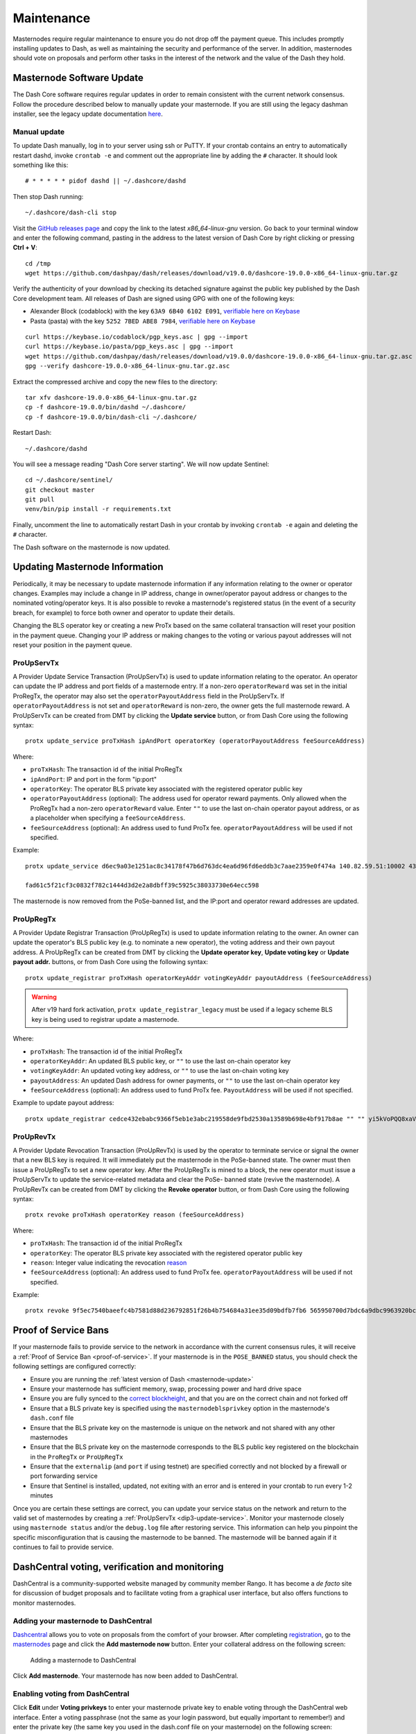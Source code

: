 .. meta::
   :description: Maintaining a Dash masternode involves staying up to date with the latest version, voting and handling payments
   :keywords: dash, cryptocurrency, masternode, maintenance, maintain, payments, withdrawal, voting, monitoring, dip3, upgrade, deterministic

.. _masternode-maintenance:

===========
Maintenance
===========

Masternodes require regular maintenance to ensure you do not drop off
the payment queue. This includes promptly installing updates to Dash, as
well as maintaining the security and performance of the server. In
addition, masternodes should vote on proposals and perform other tasks
in the interest of the network and the value of the Dash they hold.


.. _masternode-update:

Masternode Software Update
==========================

The Dash Core software requires regular updates in order to remain
consistent with the current network consensus. Follow the procedure
described below to manually update your masternode. If you are still
using the legacy dashman installer, see the legacy update documentation
`here <https://docs.dash.org/en/0.15.0/masternodes/maintenance.html#masternode-software-update>`__.

Manual update
-------------

To update Dash manually, log in to your server using ssh or PuTTY. If
your crontab contains an entry to automatically restart dashd, invoke
``crontab -e`` and comment out the appropriate line by adding the ``#``
character. It should look something like this::

  # * * * * * pidof dashd || ~/.dashcore/dashd

Then stop Dash running::

  ~/.dashcore/dash-cli stop

Visit the `GitHub releases page
<https://github.com/dashpay/dash/releases>`_ and copy the link to the
latest `x86_64-linux-gnu` version. Go back to your terminal window and
enter the following command, pasting in the address to the latest
version of Dash Core by right clicking or pressing **Ctrl + V**::

  cd /tmp
  wget https://github.com/dashpay/dash/releases/download/v19.0.0/dashcore-19.0.0-x86_64-linux-gnu.tar.gz

Verify the authenticity of your download by checking its detached
signature against the public key published by the Dash Core development
team. All releases of Dash are signed using GPG with one of the
following keys:

- Alexander Block (codablock) with the key ``63A9 6B40 6102 E091``,
  `verifiable here on Keybase <https://keybase.io/codablock>`__
- Pasta (pasta) with the key ``5252 7BED ABE8 7984``, `verifiable here
  on Keybase <https://keybase.io/pasta>`__

::

  curl https://keybase.io/codablock/pgp_keys.asc | gpg --import
  curl https://keybase.io/pasta/pgp_keys.asc | gpg --import
  wget https://github.com/dashpay/dash/releases/download/v19.0.0/dashcore-19.0.0-x86_64-linux-gnu.tar.gz.asc
  gpg --verify dashcore-19.0.0-x86_64-linux-gnu.tar.gz.asc

Extract the compressed archive and copy the new files to the directory::

  tar xfv dashcore-19.0.0-x86_64-linux-gnu.tar.gz
  cp -f dashcore-19.0.0/bin/dashd ~/.dashcore/
  cp -f dashcore-19.0.0/bin/dash-cli ~/.dashcore/

Restart Dash::

  ~/.dashcore/dashd

You will see a message reading "Dash Core server starting". We will now
update Sentinel::

  cd ~/.dashcore/sentinel/
  git checkout master
  git pull
  venv/bin/pip install -r requirements.txt

Finally, uncomment the line to automatically restart Dash in your
crontab by invoking ``crontab -e`` again and deleting the ``#``
character.

The Dash software on the masternode is now updated.


.. _update-dip3-config:

Updating Masternode Information
===============================

Periodically, it may be necessary to update masternode information if
any information relating to the owner or operator changes. Examples may
include a change in IP address, change in owner/operator payout address
or changes to the nominated voting/operator keys. It is also possible to
revoke a masternode's registered status (in the event of a security
breach, for example) to force both owner and operator to update their
details.

Changing the BLS operator key or creating a new ProTx based on the same
collateral transaction will reset your position in the payment queue.
Changing your IP address or making changes to the voting or various
payout addresses will not reset your position in the payment queue.

.. _dip3-update-service:

ProUpServTx
-----------

A Provider Update Service Transaction (ProUpServTx) is used to update
information relating to the operator. An operator can update the IP
address and port fields of a masternode entry. If a non-zero
``operatorReward`` was set in the initial ProRegTx, the operator may
also set the ``operatorPayoutAddress`` field in the ProUpServTx. If
``operatorPayoutAddress`` is not set and ``operatorReward`` is non-zero,
the owner gets the full masternode reward. A ProUpServTx can be created
from DMT by clicking the **Update service** button, or from Dash Core
using the following syntax::

  protx update_service proTxHash ipAndPort operatorKey (operatorPayoutAddress feeSourceAddress)

Where:

- ``proTxHash``: The transaction id of the initial ProRegTx
- ``ipAndPort``: IP and port in the form "ip:port"
- ``operatorKey``: The operator BLS private key associated with the
  registered operator public key
- ``operatorPayoutAddress`` (optional): The address used for operator 
  reward payments. Only allowed when the ProRegTx had a non-zero 
  ``operatorReward`` value. Enter ``""`` to use the
  last on-chain operator payout address, or as a placeholder when 
  specifying a ``feeSourceAddress``.
- ``feeSourceAddress`` (optional): An address used to fund ProTx fee. 
  ``operatorPayoutAddress`` will be used if not specified.

Example::

  protx update_service d6ec9a03e1251ac8c34178f47b6d763dc4ea6d96fd6eddb3c7aae2359e0f474a 140.82.59.51:10002 4308daa8de099d3d5f81694f6b618381e04311b9e0345b4f8b025392c33b0696 yf6Cj6VcCfDxU5yweAT3NKKvm278rVbkhu

  fad61c5f21cf3c0832f782c1444d3d2e2a8dbff39c5925c38033730e64ecc598

The masternode is now removed from the PoSe-banned list, and the IP:port
and operator reward addresses are updated.

.. _dip3-update-registrar:

ProUpRegTx
----------

A Provider Update Registrar Transaction (ProUpRegTx) is used to update
information relating to the owner. An owner can update the operator's
BLS public key (e.g. to nominate a new operator), the voting address and
their own payout address. A ProUpRegTx can be created from DMT by
clicking the **Update operator key**, **Update voting key** or **Update
payout addr.** buttons, or from Dash Core using the following syntax::

  protx update_registrar proTxHash operatorKeyAddr votingKeyAddr payoutAddress (feeSourceAddress)

.. warning::
   After v19 hard fork activation, ``protx update_registrar_legacy`` must
   be used if a legacy scheme BLS key is being used to registrar update a
   masternode.

Where:

- ``proTxHash``: The transaction id of the initial ProRegTx
- ``operatorKeyAddr``: An updated BLS public key, or ``""`` to use the
  last on-chain operator key
- ``votingKeyAddr``: An updated voting key address, or ``""`` to use the
  last on-chain voting key
- ``payoutAddress``: An updated Dash address for owner payments, or 
  ``""`` to use the last on-chain operator key
- ``feeSourceAddress`` (optional): An address used to fund ProTx fee. 
  ``PayoutAddress`` will be used if not specified.

Example to update payout address::

  protx update_registrar cedce432ebabc9366f5eb1e3abc219558de9fbd2530a13589b698e4bf917b8ae "" "" yi5kVoPQQ8xaVoriytJFzpvKomAQxg6zea


ProUpRevTx
----------

A Provider Update Revocation Transaction (ProUpRevTx) is used by the
operator to terminate service or signal the owner that a new BLS key is
required. It will immediately put the masternode in the PoSe-banned
state. The owner must then issue a ProUpRegTx to set a new operator key.
After the ProUpRegTx is mined to a block, the new operator must issue a
ProUpServTx to update the service-related metadata and clear the PoSe-
banned state (revive the masternode). A ProUpRevTx can be created from
DMT by clicking the **Revoke operator** button, or from Dash Core using
the following syntax::

  protx revoke proTxHash operatorKey reason (feeSourceAddress)

Where:

- ``proTxHash``: The transaction id of the initial ProRegTx
- ``operatorKey``: The operator BLS private key associated with the
  registered operator public key
- ``reason``: Integer value indicating the revocation `reason <https://github.com/dashpay/dips/blob/master/dip-0003.md#appendix-a-reasons-for-self-revocation-of-operators>`__
- ``feeSourceAddress`` (optional): An address used to fund ProTx fee. 
  ``operatorPayoutAddress`` will be used if not specified.

Example::

  protx revoke 9f5ec7540baeefc4b7581d88d236792851f26b4b754684a31ee35d09bdfb7fb6 565950700d7bdc6a9dbc9963920bc756551b02de6e4711eff9ba6d4af59c0101 0


Proof of Service Bans
=====================

If your masternode fails to provide service to the network in accordance
with the current consensus rules, it will receive a :ref:`Proof of Service Ban <proof-of-service>`.
If your masternode is in the ``POSE_BANNED`` status, you should check
the following settings are configured correctly:

- Ensure you are running the :ref:`latest version of Dash <masternode-update>`
- Ensure your masternode has sufficient memory, swap, processing power 
  and hard drive space
- Ensure you are fully synced to the `correct blockheight <https://insight.dash.org/insight/>`__, 
  and that you are on the correct chain and not forked off
- Ensure that a BLS private key is specified using the 
  ``masternodeblsprivkey`` option in the masternode's ``dash.conf`` file
- Ensure that the BLS private key on the masternode is unique on the 
  network and not shared with any other masternodes
- Ensure that the BLS private key on the masternode corresponds to the 
  BLS public key registered on the blockchain in the ``ProRegTx`` or 
  ``ProUpRegTx``
- Ensure that the ``externalip`` (and ``port`` if using testnet) are 
  specified correctly and not blocked by a firewall or port forwarding 
  service
- Ensure that Sentinel is installed, updated, not exiting with an error 
  and is entered in your crontab to run every 1-2 minutes

Once you are certain these settings are correct, you can update your
service status on the network and return to the valid set of masternodes
by creating a :ref:`ProUpServTx <dip3-update-service>`. Monitor your
masternode closely using ``masternode status`` and/or the ``debug.log``
file after restoring service. This information can help you pinpoint the
specific misconfiguration that is causing the masternode to be banned.
The masternode will be banned again if it continues to fail to provide
service.


DashCentral voting, verification and monitoring
===============================================

DashCentral is a community-supported website managed by community member
Rango. It has become a *de facto* site for discussion of budget
proposals and to facilitate voting from a graphical user interface, but
also offers functions to monitor masternodes.

Adding your masternode to DashCentral
-------------------------------------

`Dashcentral <https://www.dashcentral.org/>`_ allows you to vote on
proposals from the comfort of your browser. After completing
`registration <https://www.dashcentral.org/register>`_, go to the
`masternodes <https://www.dashcentral.org/masternodes>`_ page and click
the **Add masternode now** button. Enter your collateral address on the
following screen:

.. figure:: img/maintenance-dc-add-masternode.png
   :width: 400px

   Adding a masternode to DashCentral

Click **Add masternode**. Your masternode has now been added to
DashCentral.

Enabling voting from DashCentral
--------------------------------

Click **Edit** under **Voting privkeys** to enter your masternode
private key to enable voting through the DashCentral web interface.
Enter a voting passphrase (not the same as your login password, but
equally important to remember!) and enter the private key (the same key
you used in the dash.conf file on your masternode) on the following
screen:

.. figure:: img/maintenance-dc-add-privkey.png
   :width: 400px

   Adding voting privkeys to DashCentral

It is important to note that the private key to start your masternode is
unrelated to the private keys to the collateral address storing your
1000 DASH. These keys can be used to issue commands on behalf of the
masternode, such as voting, but cannot be used to access the collateral.
The keys are encrypted on your device and never stored as plain text on
DashCentral servers. Once you have entered the key, click **Store
encrypted voting privkeys on server**. You can now vote on proposals
from the DashCentral web interface.

Verifying ownership
-------------------

You can also issue a message from your address to verify ownership of
your masternode to DashCentral. Click **Unverified** under **Ownership**
and the following screen will appear:

.. figure:: img/maintenance-dc-verify.png
   :width: 400px

   Verifying ownership of your masternode to DashCentral

Instructions on how to sign your collateral address using a software
wallet appear. If you are using a hardware wallet other than Trezor, you
will need to use the DMT app to sign the address. If you are using the
Trezor hardware wallet, go to your `Trezor wallet
<https://wallet.trezor.io/>`_, copy the collateral address and click
**Sign & Verify**. The following screen will appear, where you can enter
the message provided by DashCentral and the address you wish to sign:

.. figure:: img/maintenance-dc-sign.png
   :width: 400px

   Signing a message from the Trezor Wallet

Click **Sign**, confirm on your Trezor device and enter your PIN to sign
the message. A message signature will appear in the **Signature** box.
Copy this signature and paste it into the box on DashCentral and click
**Verify ownership**. Verification is now complete.

.. figure:: img/maintenance-dc-verified.png
   :width: 400px

   Masternode ownership has been successfully verified

Installing the DashCentral monitoring script
--------------------------------------------

DashCentral offers a service to monitor your masternode, automatically
restart dashd in the event of a crash and send email in the event of an
error. Go to the `Account settings
<https://www.dashcentral.org/account/edit>`_ page and generate a new API
key, adding a PIN to your account if necessary. Scroll to the following
screen:

.. figure:: img/maintenance-dc-monitoring.png
   :width: 400px

   Setting up the DashCentral monitoring script

Copy the link to the current version of the dashcentral script by right-
click and selecting **Copy link address**. Open PuTTY and connect to
your masternode, then type::

  wget https://www.dashcentral.org/downloads/dashcentral-updater-v6.tgz

Replace the link with the current version of dashcentral-updater as
necessary. Decompress the archive using the following command::

  tar xvzf dashcentral-updater-v6.tgz

View your masternode configuration details by typing::

  cat .dashcore/dash.conf

Copy the values for ``rpcuser`` and ``rpcpassword``. Then edit the
dashcentral configuration by typing::

  nano dashcentral-updater/dashcentral.conf

Replace the values for ``api_key``, your masternode collateral address,
``rpc_user``, ``rpc_password``, ``daemon_binary`` and ``daemon_datadir``
according to your system. A common configuration, where ``lwhite`` is
the name of the Linux user, may look like this:

.. figure:: img/maintenance-dc-update-config.png
   :width: 400px

   DashCentral updater configuration file

::

  ################
  # dashcentral-updater configuration
  ################

  our %settings = (
      # Enter your DashCentral api key here
      'api_key' => 'api_key_from_dashcentral'
  );

  our %masternodes = (
      'masternode_collateral_address' => {
          'rpc_host'           => 'localhost',
          'rpc_port'           => 9998,
          'rpc_user'           => 'rpc_user_from_dash.conf',
          'rpc_password'       => 'rpc_password_from_dash.conf',
          'daemon_autorestart' => 'enabled',
          'daemon_binary'      => '/home/<username>/.dashcore/dashd',
          'daemon_datadir'     => '/home/<username>/.dashcore'
      }
  );

Press **Ctrl + X** to exit, confirm you want save with **Y** and press
**Enter**. Test your configuration by running the dashcentral script,
then check the website. If it was successful, you will see that an
update has been sent::

  dashcentral-updater/dcupdater

.. figure:: img/maintenance-dc-update.png
   :width: 400px

   Manually testing the DashCentral updater

.. figure:: img/maintenance-dc-success.png
   :width: 400px

   DashCentral updater has successfully sent data to the DashCentral
   site

Once you have verified your configuration is working, we can edit the
crontab on your system to schedule the dcupdater script to run every 2
minutes. This allows the system to give you early warning in the event
of a fault and will even restart the dashd daemon if it hangs or
crashes. This is an effective way to make sure you do not drop off the
payment queue. Type the following command::

  crontab -e

Select an editor if necessary and add the following line to your crontab
after the line for sentinel, replacing lwhite with your username on your
system::

  */2 * * * * /home/lwhite/dashcentral-updater/dcupdater

.. figure:: img/maintenance-dc-crontab.png
   :width: 400px

   Editing crontab to run the DashCentral updater automatically

Press **Ctrl + X** to exit, confirm you want save with **Y** and press
**Enter**. The dcupdater script will now run every two minutes, restart
dashd whenever necessary and email you in the event of an error.

Masternode monitoring tools
===========================

Several sites operated by community members are available to monitor key
information and statistics relating to the masternode network.

Block Explorers
---------------

Since Dash is a public blockchain, it is possible to use block explorers
to view the balances of any Dash public address, as well as examine the
transactions entered in any given block. Each unique transaction is also
searchable by its txid. A number of block explorers are available for
the Dash network.

- `Blockchair <https://blockchair.com/dash>`__ offers a block explorer
  with detailed visualizations to analyse the Dash blockchain.
- `CryptoID <https://chainz.cryptoid.info/>`__ offers a `Dash blockchain
  explorer <https://chainz.cryptoid.info/dash/>`__ and a `function
  <https://chainz.cryptoid.info/dash/masternodes.dws>`__ to view and map
  Dash masternodes.
- `BitInfoCharts <https://bitinfocharts.com>`_ offers a `page
  <https://bitinfocharts.com/dash/>`_ of price statistics and
  information and a `blockchain explorer
  <https://bitinfocharts.com/dash/explorer/>`__.
- `CoinCheckup <https://coincheckup.com/coins/dash/charts>`__ offers a
  range of statistics and data on most blockchains, including Dash.
- `Dash.org <https://www.dash.org/>`__ includes a blockchain explorer
  at `explorer.dash.org <https://explorer.dash.org/insight/>`__ and
  `insight.dash.org <https://insight.dash.org/insight/>`__.
- `Trezor <https://trezor.io/>`__ operates a `blockchain explorer <https
  ://dash-bitcore1.trezor.io/>`__ powered by a `Dash fork
  <https://github.com/dashevo/insight-ui>`__ of `insight
  <https://insight.is/>`__, an advanced blockchain API tool

Dash Masternode Tool
--------------------

https://github.com/Bertrand256/dash-masternode-tool

Written and maintained by community member Bertrand256, Dash Masternode
Tool (DMT) allows you to start a masternode from all major hardware
wallets such as Trezor, Ledger and KeepKey. It also supports functions
to vote on proposals and withdraw masternode payments without affecting
the collateral transaction.

DASH Ninja
----------

https://www.dashninja.pl

DASH Ninja, operated by forum member and Dash Core developer elbereth,
offers key statistics on the adoption of different versions of Dash
across the masternode network. Several features to monitor governance of
the Dash, the masternode payment schedule and the geographic
distribution of masternodes are also available, as well as a simple
blockchain explorer.

DashCentral
-----------

https://www.dashcentral.org

DashCentral, operated by forum member rango, offers an advanced service
to monitor masternodes and vote on budget proposals through an advanced
web interface. A `mobile monitoring interface
<https://www.dashcentral.org/account/mobile>`_ is also available.

Masternode.me
-------------

https://stats.masternode.me

Masternode.me, operated by Dash community member moocowmoo, offers
sequential reports on the price, generation rate, blockchain information
and some information on masternodes.

Dash Masternode Information
---------------------------

http://178.254.23.111/~pub/Dash/Dash_Info.html

This site, operated by forum member and Dash Core developer crowning,
offers a visual representation of many key statistics of the Dash
masternode network, including graphs of the total masternode count over
time, price information and network distribution.

